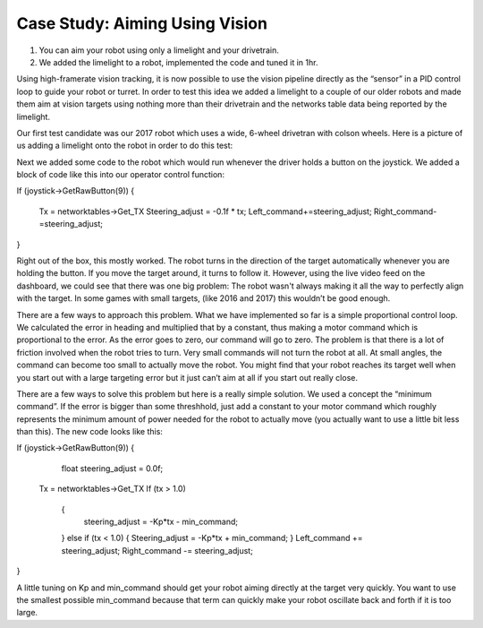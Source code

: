 ﻿Case Study: Aiming Using Vision
===============================

.. Summary
1. You can aim your robot using only a limelight and your drivetrain.
2. We added the limelight to a robot, implemented the code and tuned it in 1hr.

Using high-framerate vision tracking, it is now possible to use the vision pipeline directly as the “sensor” in a PID control loop to guide your robot or turret.  In order to test this idea we added a limelight to a couple of our older robots and made them aim at vision targets using nothing more than their drivetrain and the networks table data being reported by the limelight. 

Our first test candidate was our 2017 robot which uses a wide, 6-wheel drivetran with colson wheels.  Here is a picture of us adding a limelight onto the robot in order to do this test:

.. image:: img/CS_aim_limelight_mounted.JPG

Next we added some code to the robot which would run whenever the driver holds a button on the joystick.  We added a block of code like this into our operator control function:

.. Code:: 
If (joystick->GetRawButton(9))
{
        Tx = networktables->Get_TX
        Steering_adjust = -0.1f * tx;
        Left_command+=steering_adjust;
        Right_command-=steering_adjust;
}

Right out of the box, this mostly worked.  The robot turns in the direction of the target automatically whenever you are holding the button.  If you move the target around, it turns to follow it.  However, using the live video feed on the dashboard, we could see that there was one big problem:  The robot wasn't always making it all the way to perfectly align with the target.  In some games with small targets, (like 2016 and 2017) this wouldn’t be good enough.

There are a few ways to approach this problem.  What we have implemented so far is a simple proportional control loop.  We calculated the error in heading and multiplied that by a constant, thus making a motor command which is proportional to the error.  As the error goes to zero, our command will go to zero.  The problem is that there is a lot of friction involved when the robot tries to turn.  Very small commands will not turn the robot at all.  At small angles, the command can become too small to actually move the robot.  You might find that your robot reaches its target well when you start out with a large targeting error but it just can’t aim at all if you start out really close.  

There are a few ways to solve this problem but here is a really simple solution.  We used a concept the “minimum command”.  If the error is bigger than some threshhold, just add a constant to your motor command which roughly represents the minimum amount of power needed for the robot to actually move (you actually want to use a little bit less than this).  The new code looks like this:

.. Code::
If (joystick->GetRawButton(9))
{
	float steering_adjust = 0.0f;
    Tx = networktables->Get_TX
    If (tx > 1.0)
	{
		steering_adjust = -Kp*tx - min_command;
	}
	else if (tx < 1.0)
	{
        Steering_adjust = -Kp*tx + min_command;
	}
	Left_command += steering_adjust;
	Right_command -= steering_adjust;
}

A little tuning on Kp and min_command should get your robot aiming directly at the target very quickly.  You want to use the smallest possible min_command because that term can quickly make your robot oscillate back and forth if it is too large.

